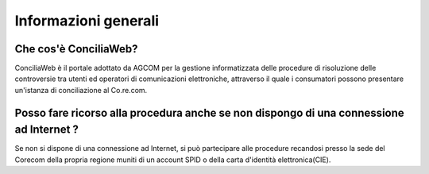 Informazioni generali
=====================

Che cos'è ConciliaWeb?
~~~~~~~~~~~~~~~~~~~~~~

ConciliaWeb è il portale adottato da AGCOM per la gestione informatizzata delle procedure di risoluzione delle controversie tra utenti ed operatori di comunicazioni elettroniche, attraverso il quale i consumatori possono presentare un'istanza di conciliazione al Co.re.com.


Posso fare ricorso alla procedura anche se non dispongo di una connessione ad Internet ?  
~~~~~~~~~~~~~~~~~~~~~~~~~~~~~~~~~~~~~~~~~~~~~~~~~~~~~~~~~~~~~~~~~~~~~~~~~~~~~~~~~~~~~~~~

Se non si dispone di una connessione ad Internet, si può partecipare alle procedure recandosi presso la sede del Corecom della propria regione muniti di un account SPID o della carta d'identità elettronica(CIE). 